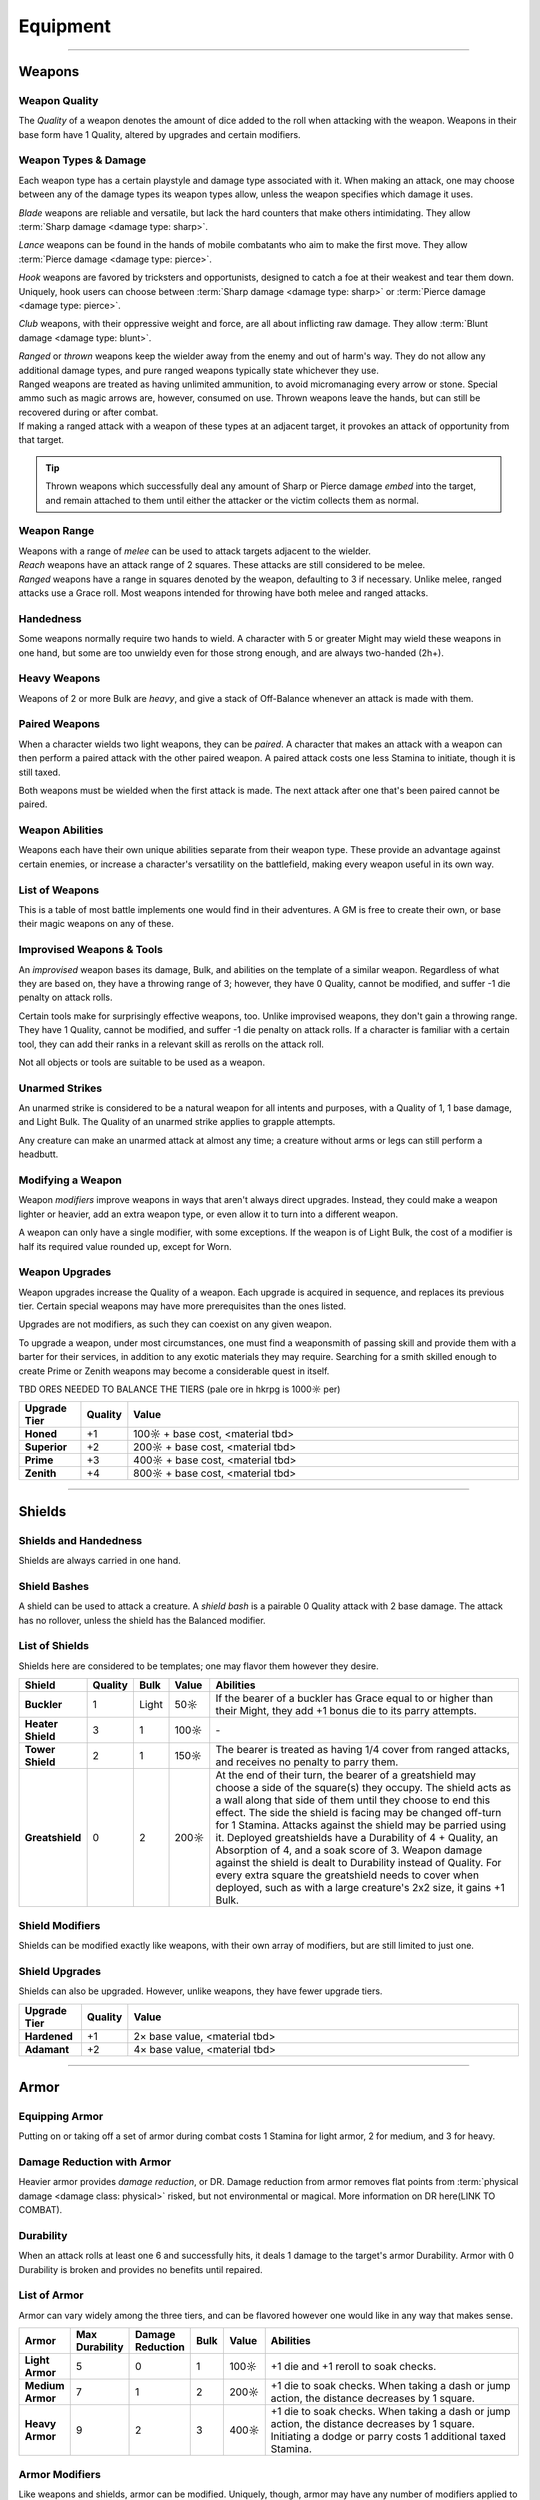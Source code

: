 **************
Equipment
**************

------------------------------------------------------------------------------------------------------------------------------

Weapons
==========

Weapon Quality
----------
The *Quality* of a weapon denotes the amount of dice added to the roll when attacking with the weapon. Weapons in their base form have 1 Quality, altered by upgrades and certain modifiers.

Weapon Types & Damage
----------
Each weapon type has a certain playstyle and damage type associated with it. When making an attack, one may choose between any of the damage types its weapon types allow, unless the weapon specifies which damage it uses.

*Blade* weapons are reliable and versatile, but lack the hard counters that make others intimidating. They allow :term:`Sharp damage <damage type: sharp>`.

*Lance* weapons can be found in the hands of mobile combatants who aim to make the first move. They allow :term:`Pierce damage <damage type: pierce>`.

*Hook* weapons are favored by tricksters and opportunists, designed to catch a foe at their weakest and tear them down. Uniquely, hook users can choose between :term:`Sharp damage <damage type: sharp>` or :term:`Pierce damage <damage type: pierce>`.

*Club* weapons, with their oppressive weight and force, are all about inflicting raw damage. They allow :term:`Blunt damage <damage type: blunt>`.

| *Ranged* or *thrown* weapons keep the wielder away from the enemy and out of harm's way. They do not allow any additional damage types, and pure ranged weapons typically state whichever they use.
| Ranged weapons are treated as having unlimited ammunition, to avoid micromanaging every arrow or stone. Special ammo such as magic arrows are, however, consumed on use. Thrown weapons leave the hands, but can still be recovered during or after combat.
| If making a ranged attack with a weapon of these types at an adjacent target, it provokes an attack of opportunity from that target.

.. tip::
   Thrown weapons which successfully deal any amount of Sharp or Pierce damage *embed* into the target, and remain attached to them until either the attacker or the victim collects them as normal.

Weapon Range
----------
| Weapons with a range of *melee* can be used to attack targets adjacent to the wielder.
| *Reach* weapons have an attack range of 2 squares. These attacks are still considered to be melee.
| *Ranged* weapons have a range in squares denoted by the weapon, defaulting to 3 if necessary. Unlike melee, ranged attacks use a Grace roll. Most weapons intended for throwing have both melee and ranged attacks.

Handedness
----------
Some weapons normally require two hands to wield. A character with 5 or greater Might may wield these weapons in one hand, but some are too unwieldy even for those strong enough, and are always two-handed (2h+).

Heavy Weapons
----------
Weapons of 2 or more Bulk are *heavy*, and give a stack of Off-Balance whenever an attack is made with them.

Paired Weapons
----------
When a character wields two light weapons, they can be *paired*. A character that makes an attack with a weapon can then perform a paired attack with the other paired weapon. A paired attack costs one less Stamina to initiate, though it is still taxed.

Both weapons must be wielded when the first attack is made. The next attack after one that's been paired cannot be paired.

Weapon Abilities
----------
Weapons each have their own unique abilities separate from their weapon type. These provide an advantage against certain enemies, or increase a character's versatility on the battlefield, making every weapon useful in its own way.

List of Weapons
----------
This is a table of most battle implements one would find in their adventures. A GM is free to create their own, or base their magic weapons on any of these.

.. dropdown::

    **Balanced weapons**

    .. list-table::
        :widths: 5 5 5 5 5 5 5 50
        :header-rows: 1
        :stub-columns: 1
        :class: sphinx-datatable
        
        * - Weapon
          - Type(s)
          - Damage
          - Range
          - Hands
          - Bulk
          - Value
          - Abilities
        * - Sword
          - Blade
          - 3
          - Melee
          - 1h
          - 1
          - 100☼
          - The wielder rerolls one failed die when attacking with this weapon.
        * - Greatsword
          - Blade, Club
          - 4
          - Melee
          - 2h
          - 2
          - 150☼
          - The wielder rerolls one failed die when attacking with this weapon.
        * - Glaive
          - Blade
          - 3
          - Reach
          - 2h
          - 2
          - 200☼
          - The wielder rerolls one failed die when attacking with this weapon. When attacking immediately after a dash or jump, it also deals +1 flat damage.
        * - Flambard
          - Blade, Hook
          - 3
          - Melee
          - 1h
          - 1
          - 250☼
          - When this weapon deals damage, the wielder may spend 1 Stamina to inflict 2 points of Bleeding on the target.
        * - Knife
          - Blade, Thrown
          - 1
          - Melee, Range (4)
          - 1h
          - Light
          - 10☼
          - May be paired with any other weapon. This weapon's rollover cap is equal to 5x its base damage.
        * - Dart
          - Lance, Thrown
          - 1
          - Melee, Range (4)
          - 1h
          - Light
          - 10☼
          - May be paired with any other weapon. Soak rolls against this weapon lose 1 success.

    **Nimble weapons**

    .. list-table::
        :widths: 5 5 5 5 5 5 5 50
        :header-rows: 1
        :stub-columns: 1
        
        * - Weapon
          - Type(s)
          - Damage
          - Range
          - Hands
          - Bulk
          - Value
          - Abilities
        * - Dagger
          - Hook, Lance
          - 2
          - Melee
          - 1h
          - Light
          - 150☼
          - May be paired with itself if wielded alone. The wielder rerolls one failed die when using it to attack creatures with lower initiative.
        * - Javelin
          - Lance, Thrown
          - 3
          - Melee, Range (3)
          - 1h
          - 1
          - 100☼
          - Can be drawn during initiative, granting +2 dice to the initiative check (not stacking with other weapon bonuses).
        * - Lance
          - Lance, Club
          - 3
          - Reach
          - 2h
          - 2
          - 200☼
          - Can be drawn during initiative, granting +1 die to the initiative check (not stacking with other weapon bonuses). When attacking immediately after a dash or jump, it deals +1 flat damage.
        * - Rapier
          - Lance, Blade
          - 3
          - Melee
          - 1h
          - 1
          - 150☼
          - Can be drawn during initiative, granting +1 die to the initiative check (not stacking with other weapon bonuses). The wielder rerolls one failed die when using it to attack creatures with lower initiative.

    **Cunning weapons**

    .. list-table::
        :widths: 5 5 5 5 5 5 5 50
        :header-rows: 1
        :stub-columns: 1
        
        * - Weapon
          - Type(s)
          - Damage
          - Range
          - Hands
          - Bulk
          - Value
          - Abilities
        * - Hook
          - Hook
          - 3
          - Melee
          - 1h
          - 1
          - 100☼
          - When this weapon hits, the wielder may spend 1 Stamina to damage the target's Mettle by 1. Mettle damage from hook weapons can stack up to 2.
        * - War Scythe
          - Hook
          - 3
          - Melee
          - 2h
          - 2
          - 150☼
          - When this weapon hits, the wielder may spend 1 Stamina to damage the target's Mettle by 2. Mettle damage from hook weapons can stack up to 2.
        * - Guisarme
          - Hook
          - 3
          - Reach
          - 2h+
          - 1
          - 150☼
          - When this weapon hits, the wielder may spend 1 Stamina to damage the target's Mettle by 1. Mettle damage from hook weapons can stack up to 2.
        * - Trident
          - Lance, Hook
          - 2
          - Reach
          - 1h
          - 1
          - 150☼
          - If wielded in two or more hands, this weapon gets +1 base damage. Readied attacks with this weapon cost no Stamina to prepare, and inflict -1 Footwork on a hit.
        * - Whip
          - Hook, Lance
          - 2
          - Reach
          - 1h
          - Light
          - 50☼
          - Attempts to dodge this weapon when adjacent to the wielder have a -1 die penalty. Attempts to parry it when at reach or further have a -1 die penalty.
        * - Quill
          - Hook, Thrown
          - 1
          - Melee, Range (4)
          - 1h
          - Light
          - 50☼
          - Can be drawn during initiative, granting +2 dice to the initiative check (not stacking with other weapon bonuses). At the start of combat, this weapon can be loaded with any poison at no Stamina cost, even on the Belt.

    **Armor-breaking weapons**

    .. list-table::
        :widths: 5 5 5 5 5 5 5 50
        :header-rows: 1
        :stub-columns: 1
        
        * - Weapon
          - Type(s)
          - Damage
          - Range
          - Hands
          - Bulk
          - Value
          - Abilities
        * - Hammer
          - Club
          - 3
          - Melee
          - 1h
          - 1
          - 100☼
          - Ignores 2 DR, and any soak gained from armor.
        * - Greathammer
          - Club
          - 4
          - Reach
          - 2h+
          - 3
          - 200☼
          - Inflicts an additional 1 Off-Balance to its wielder; it also inflicts 1 Off-Balance to the target unless dodged. The target and all adjacent creatures lose 2 Speed on their next turn.
        * - Polehammer
          - Club
          - 4
          - Reach
          - 2h+
          - 2
          - 150☼
          - When this weapon hits, the target takes a -1 die penalty on the next attack or defense roll they make.
        * - Club
          - Club
          - 4
          - Melee
          - 2h
          - 2
          - 100☼
          - When this weapon hits, the target takes a -1 die penalty on the next attack or defense roll they make.
        * - Flail
          - Club, Hook
          - 3 Blunt
          - Melee
          - 1h
          - 1
          - 150☼
          - This weapon's attack is treated as ranged against parries.
        * - Ball & Chain
          - Club, Hook
          - 4 Blunt
          - Melee
          - 2h
          - 2
          - 200☼
          - This weapon's attack is treated as ranged against parries.
        * - Throwing Hammer
          - Club, Thrown
          - 2
          - Melee, Range (3)
          - 1h
          - Light
          - 20☼
          - Ignores 1 DR, and any soak gained from armor.

    **Ranged weapons**

    .. list-table::
        :widths: 5 5 5 5 5 5 5 50
        :header-rows: 1
        :stub-columns: 1
        
        * - Weapon
          - Type(s)
          - Damage
          - Range
          - Hands
          - Bulk
          - Value
          - Abilities
        * - Sling
          - Ranged
          - 2 Blunt
          - Range (5)
          - 1h
          - Light
          - 20☼
          - Can be attached to the top of a staff or quarterstaff. Flasks on the Belt can be used as ammunition, using all of this weapon's stats for the "throw" except for damage.
        * - Bow
          - Ranged
          - 2 Pierce
          - Range (7)
          - 2h+
          - 1
          - 100☼
          - Flasks on the Belt can be used as ammunition, using all of this weapon's stats for the "throw" except for damage.
        * - Hand Trebuchet
          - Club, Ranged
          - 4 Blunt
          - Range (5)
          - 2h+
          - 2
          - 300☼
          - The travel path of this weapon's projectile originates from one square above its wielder, ignoring most cover and arcing down onto the target. Flasks on the Belt can be used as ammunition, using all of this weapon's stats for the "throw" except for damage.
        * - Boomerang
          - Hook, Thrown
          - 2 Blunt/Sharp
          - Melee, Range (4)
          - 1h
          - Light
          - 50☼
          - After making a throwing attack with this weapon. roll a d6. If this roll is less than or equal to the wielder's Grace, the weapon returns after the attack. It flies in a curving arc, allowing it to ignore cover or a shield when thrown, but not full cover or walls.

    **Esoterica**

    .. list-table::
        :widths: 5 5 5 5 5 5 5 50
        :header-rows: 1
        :stub-columns: 1
        
        * - Weapon
          - Type(s)
          - Damage
          - Range
          - Hands
          - Bulk
          - Value
          - Abilities
        * - Scissor
          - Blade, Lance
          - 2
          - Melee
          - 1h
          - 1
          - 70☼
          - The wielder may link or unlink two scissors for 1 Stamina, or for free once per turn. A scissor can always be paired with another scissor, or with their linked form.
        * - Scissors
          - Hook, Club
          - 4
          - Melee
          - 2h
          - 2
          - \-
          - The linked form of two scissors. This weapon's Quality is equal to the average of its components', rounded up. It cannot have modifiers of its own, and instead inherits the modifiers of its components. Two copies of the same modifier do not stack their effects.
        * - Quarterstaff
          - Club, Lance
          - 1 Blunt
          - Melee
          - 2h
          - 1
          - 20☼
          - This weapon may be paired with itself if wielded in two or more hands. Once per target per turn, it inflicts 1 stack of Off-Balance on hit.
        * - Pole
          - Club, Lance
          - 2 Blunt
          - Reach
          - 2h
          - 1
          - 50☼
          - This weapon may be paired with itself if wielded in two or more hands, and doing so grants the wielder +2 vertical jump height.
        * - Claw Glove
          - Natural
          - 1 Sharp
          - Melee
          - 0h
          - Light
          - 20☼
          - This weapon is equipped as a hand accessory, leaving the hands free. Its Quality may be used in place of an unarmed strike's Quality when grappling.
        * - Catchpole
          - Hook
          - 0
          - Reach
          - 2h+
          - 1
          - 100☼
          - An attack made with this weapon is functionally treated as a grapple. When used at reach, the wielder's Might is treated as 2 less.
        * - Net
          - Thrown
          - 0
          - Range (3)
          - 1h
          - Light
          - 20☼
          - An attack made with this weapon is functionally treated as a grapple. It requires successes equal to its Quality to break free of its grapples.

Improvised Weapons & Tools
----------
An *improvised* weapon bases its damage, Bulk, and abilities on the template of a similar weapon. Regardless of what they are based on, they have a throwing range of 3; however, they have 0 Quality, cannot be modified, and suffer -1 die penalty on attack rolls.

Certain tools make for surprisingly effective weapons, too. Unlike improvised weapons, they don't gain a throwing range. They have 1 Quality, cannot be modified, and suffer -1 die penalty on attack rolls. If a character is familiar with a certain tool, they can add their ranks in a relevant skill as rerolls on the attack roll.

Not all objects or tools are suitable to be used as a weapon.

Unarmed Strikes
----------
An unarmed strike is considered to be a natural weapon for all intents and purposes, with a Quality of 1, 1 base damage, and Light Bulk. The Quality of an unarmed strike applies to grapple attempts.

Any creature can make an unarmed attack at almost any time; a creature without arms or legs can still perform a headbutt.

Modifying a Weapon
----------
Weapon *modifiers* improve weapons in ways that aren't always direct upgrades. Instead, they could make a weapon lighter or heavier, add an extra weapon type, or even allow it to turn into a different weapon.

A weapon can only have a single modifier, with some exceptions. If the weapon is of Light Bulk, the cost of a modifier is half its required value rounded up, except for Worn.

.. dropdown::

    .. list-table::
        :widths: 5 50 12
        :header-rows: 1
        :stub-columns: 1
        
        * - Modifier
          - Effect
          - Est. value
        * - Worn
          - -1 Quality, and cannot be upgraded. May be removed for half the weapon's value.
          - Value is halved
        * - Threaded
          - Gains a tether of thread, rope, or chain. It can be pulled back to the wielder from afar at the cost of 1 Speed. The maximum reach of this effect depends on the length of material used; the weapon also increases in Bulk equal to the Bulk of the material used, if any. Can be taken with other modifiers.
          - Material's value
        * - Extended
          - Applicable only to a melee weapon. It gains a range of reach, +1 handedness, and +1 Bulk.
          - 50☼ + 1/2 base value
        * - Heavy
          - Grants a +1 flat damage bonus, at the cost of -1 die penalty and +1 Bulk.
          - 50☼ + 1/2 base value
        * - Lightened
          - Grants a +1 die bonus to hit and -1 Bulk, at the cost of a -1 flat damage penalty.
          - 50☼ + 1/2 base value
        * - Refined
          - Gains +1 to its damage rollover cap.
          - 100☼ + 1/2 base value
        * - Trick
          - Choose another weapon. Through clever engineering, this weapon can morph into the chosen form at any time, once for free and then at the cost of Speed equal to its Bulk for additional morphs in the same round. The weapon's Bulk is always as much as its heavier form, and it uses the base value of the more expensive form for modifiers and upgrades, including Trick itself.
          - 50☼ + 1/2 base value
        * - Versatile
          - Add one weapon type for purposes of art compatibility, except for natural. This doesn't grant extra damage types, nor any other effects.
          - 50☼ + 1/2 base value
        * - Dropper
          - Can be loaded with a single flask, costing 1 Speed. When it hits a target, it may apply the flask to them, expending it. The wielder may also freely apply the flask to themselves.
          - 50☼ + 1/2 base value
        * - Sorcerous
          - When casting a spell that uses a normal spell attack, the wielder may instead choose to use this weapon's attack to deliver it, adding Anima spent as bonus dice. Should it hit, the attack is processed as it normally would, but also counts as a hit for the cast spell. If the weapon attack was AoE, the spell only hits one of the attack's targets, unless it is split, where it would hit an appropriate amount of targets for split spells. If the *spell* is AoE, the entire AoE is cast centered on the target; the caster must make normal spell attack rolls against other targets caught in its radius. The minimum range for a Sorcerous spell is touch.
          - 100☼ + 1/2 base value
        * - Razor
          - Inflicts a -1 die penalty against soaking its damage.
          - 50☼ + 1/2 base value
        * - Balanced
          - Gains the thrown weapon type and a range of 3, or +1 if its range is already 3 or higher.
          - 50☼ + 1/2 base value
        * - Beast-Slaying
          - Deals +2 flat damage to feral creatures, but has +1 Bulk.
          - 100☼ + 1/2 base value
        * - Brutal
          - Has the option to use Sharp damage. If a target dedicates extra Stamina to defend against it, its attack deals +1 flat damage. If applicable, enemies grappled by the weapon suffer 2 sharp damage each time they attempt to break free.
          - 50☼ + 1/2 base value
        * - Culling
          - Gains +1 base damage, but soak rolls against its attacks have +1 :term:`favor`.
          - 50☼ + 1/2 base value

Weapon Upgrades
----------
Weapon upgrades increase the Quality of a weapon. Each upgrade is acquired in sequence, and replaces its previous tier. Certain special weapons may have more prerequisites than the ones listed.

Upgrades are not modifiers, as such they can coexist on any given weapon.

To upgrade a weapon, under most circumstances, one must find a weaponsmith of passing skill and provide them with a barter for their services, in addition to any exotic materials they may require. Searching for a smith skilled enough to create Prime or Zenith weapons may become a considerable quest in itself.

TBD ORES NEEDED TO BALANCE THE TIERS (pale ore in hkrpg is 1000☼ per)

.. list-table::
    :widths: 15 5 100
    :header-rows: 1
    :stub-columns: 1
   
    * - Upgrade Tier
      - Quality
      - Value
    * - Honed
      - +1
      - 100☼ + base cost, <material tbd>
    * - Superior
      - +2
      - 200☼ + base cost, <material tbd>
    * - Prime
      - +3
      - 400☼ + base cost, <material tbd>
    * - Zenith
      - +4
      - 800☼ + base cost, <material tbd>

------------------------------------------------------------------------------------------------------------------------------

Shields
==========

Shields and Handedness
----------
Shields are always carried in one hand.

Shield Bashes
----------
A shield can be used to attack a creature. A *shield bash* is a pairable 0 Quality attack with 2 base damage. The attack has no rollover, unless the shield has the Balanced modifier.

List of Shields
----------
Shields here are considered to be templates; one may flavor them however they desire.

.. list-table::
    :widths: 5 5 5 5 50
    :header-rows: 1
    :stub-columns: 1
   
    * - Shield
      - Quality
      - Bulk
      - Value
      - Abilities
    * - Buckler
      - 1
      - Light
      - 50☼
      - If the bearer of a buckler has Grace equal to or higher than their Might, they add +1 bonus die to its parry attempts.
    * - Heater Shield
      - 3
      - 1
      - 100☼
      - \-
    * - Tower Shield
      - 2
      - 1
      - 150☼
      - The bearer is treated as having 1/4 cover from ranged attacks, and receives no penalty to parry them.
    * - Greatshield
      - 0
      - 2
      - 200☼
      - At the end of their turn, the bearer of a greatshield may choose a side of the square(s) they occupy. The shield acts as a wall along that side of them until they choose to end this effect. The side the shield is facing may be changed off-turn for 1 Stamina. Attacks against the shield may be parried using it. Deployed greatshields have a Durability of 4 + Quality, an Absorption of 4, and a soak score of 3. Weapon damage against the shield is dealt to Durability instead of Quality. For every extra square the greatshield needs to cover when deployed, such as with a large creature's 2x2 size, it gains +1 Bulk.

Shield Modifiers
----------
Shields can be modified exactly like weapons, with their own array of modifiers, but are still limited to just one.

.. dropdown::

    .. list-table::
        :widths: 5 50 12
        :header-rows: 1
        :stub-columns: 1

        * - Modifier
          - Effect
          - Est. value
        * - Worn
          - -1 Quality, and cannot be upgraded. May be removed for half the shield's value.
          - Value is halved
        * - Lightened
          - -1 Bulk, but -1 Quality.
          - 100☼ + 1/2 base value
        * - Fortified
          - +1 Quality, but +1 Bulk.
          - 50☼ + 1/2 base value
        * - Spiked
          - When parrying a valid attack with this shield, the attacker risks damage as though the wielder parried with spikes from the Spiky trait.
          - 50☼ + 1/2 base value
        * - Trick
          - Choose a weapon. At the cost of 1 Stamina, this shield may change shape into that weapon and back. Its Bulk is equal to the higher of the two forms; the weapon's Quality is equal to the shield's Quality +1.
          - 50☼ + 1/2 base value
        * - Pragmatic
          - The shield counts as a particular tool as well. Its Quality is equal to the shield's Quality, at a minimum of 1.
          - 50☼ + 1/2 base value
        * - Balanced
          - The shield becomes a viable weapon when used to bash. A shield with 2+ Bulk now has 4 base damage; a shield with 1 Bulk has 3 base damage; a Light shield has 2 base damage. The weapon Quality of its shield bash is equal to its Quality +1. Its rollover cap is also treated as that of a normal weapon's.
          - 50☼ + 1/2 base value
        * - Reflective
          - The shield can parry spells (and other spell-like attacks) and grants its bearer a single reroll when parrying spells or making an opposed Insight check to resist a magical effect.
          - 50☼ + 1/2 base value

Shield Upgrades
----------
Shields can also be upgraded. However, unlike weapons, they have fewer upgrade tiers.

.. list-table::
    :widths: 15 5 100
    :header-rows: 1
    :stub-columns: 1
   
    * - Upgrade Tier
      - Quality
      - Value
    * - Hardened
      - +1
      - 2× base value, <material tbd>
    * - Adamant
      - +2
      - 4× base value, <material tbd>

------------------------------------------------------------------------------------------------------------------------------

Armor
==========

Equipping Armor
----------
Putting on or taking off a set of armor during combat costs 1 Stamina for light armor, 2 for medium, and 3 for heavy.

Damage Reduction with Armor
----------
Heavier armor provides *damage reduction*, or DR. Damage reduction from armor removes flat points from :term:`physical damage <damage class: physical>` risked, but not environmental or magical. More information on DR here(LINK TO COMBAT).

Durability
----------
When an attack rolls at least one 6 and successfully hits, it deals 1 damage to the target's armor Durability. Armor with 0 Durability is broken and provides no benefits until repaired.

List of Armor
----------
Armor can vary widely among the three tiers, and can be flavored however one would like in any way that makes sense.

.. list-table::
    :widths: 5 5 5 5 5 50
    :header-rows: 1
    :stub-columns: 1

    * - Armor
      - Max Durability
      - Damage Reduction
      - Bulk
      - Value
      - Abilities
    * - Light Armor
      - 5
      - 0
      - 1
      - 100☼
      - +1 die and +1 reroll to soak checks.
    * - Medium Armor
      - 7
      - 1
      - 2
      - 200☼
      - +1 die to soak checks. When taking a dash or jump action, the distance decreases by 1 square.
    * - Heavy Armor
      - 9
      - 2
      - 3
      - 400☼
      - +1 die to soak checks. When taking a dash or jump action, the distance decreases by 1 square. Initiating a dodge or parry costs 1 additional taxed Stamina.

Armor Modifiers
----------
Like weapons and shields, armor can be modified. Uniquely, though, armor may have any number of modifiers applied to it at once.

.. dropdown::

    .. list-table::
        :widths: 5 50 12
        :header-rows: 1
        :stub-columns: 1

        * - Modifier
          - Effect
          - Est. value
        * - Piecemeal
          - -1 bulk, but -2 max Durability.
          - -50☼ discount
        * - Saddled
          - A single creature carried by the wearer is treated as 2 Bulk lighter.
          - 25☼
        * - Durable
          - +1 max Durability, but +1 Bulk.
          - 50☼
        * - Padded
          - The wearer gains another +1 die to soak. Incompatible with Weighted or Spiked.
          - 70☼
        * - Weighted
          - +1 Bulk. The wearer gains the Slam trait, which has 1 Quality, or 0 if the armor is broken. Incompatible with Padded or Spiked.
          - 100☼
        * - Spiked
          - The wearer gains the Spiky trait, which has 1 Quality, or 0 if the armor is broken. Incompatible with Padded or Weighted.
          - 150☼
        * - x-Proofed
          - The wearer gains the :ref:`catalog/traits:resistant` trait, with a value of 4, against a specific non- :term:`mystic <damage set: mystic>` or :term:`poison <damage type: poison>` damage type; such as :term:`heat <damage type: heat>`, :term:`blast <damage type: blast>`, or :term:`blunt <damage type: blunt>` damage. This damage type must also roll at least two 6s to damage the armor's Durability.
          - 100☼ + base value
        * - Lustrous
          - The armor provides a bonus equal to its DR + 1 on opposed rolls to resist spell effects. Spell attacks may also be soaked with dice equal to the armor's DR + 1.
          - 300☼ + base value

------------------------------------------------------------------------------------------------------------------------------

Arcane Foci
==========

Focus Attunement
----------
In order to benefit from an arcane focus' ability to store spells or arts, a character must first attune to it, done freely during any rest. They may only be attuned to a single arcane focus at a time, but can unattune at will.

Stored Techniques
----------
An arcane focus can contain spells and arts for use, as if its Quality were Technique slots. A stored weapon art can be performed using the arcane focus, even if it is not the correct weapon type, but cannot be performed with other weapons unless prepared in a normal Technique slot.

Any stored techniques vanish if the character unattunes the focus or dies; however, an attuned focus can be used by another character to perform contained techniques, while the attuned character maintains the connection.

A focus must normally be attuned and held in at least one hand to receive its benefits and perform techniques stored within.

List of Arcane Foci
----------

.. dropdown::

   .. list-table::
       :widths: 5 5 5 5 5 5 5 50
       :header-rows: 1
       :stub-columns: 1
   
       * - Focus
         - Weapon Type
         - Damage
         - Range
         - Hands
         - Bulk
         - Value
         - Abilities
       * - Talisman
         - \-
         - \-
         - \-
         - 0h
         - Light
         - 50☼
         - Chosen from a wide range of magical trinkets, a talisman is worn as an accessory anywhere, leaving the hands free. Wearing it grants +1 reroll on opposed rolls to resist spell effects.
       * - Wand
         - Ranged
         - 1 variable
         - Range (5)
         - 1h
         - Light
         - 100☼
         - Wand attacks may use Insight to hit, and can be parried as ranged attacks. Its first point of damage dealt is raw :term:`astral damage <damage type: astral>`; any further is dealt as soakable, :term:`magical <damage class: magical>` :term:`elemental damage <damage set: elemental>`, the exact damage type determined when the wand is created. Any spells contained in the wand may be cast using Grace in place of Insight, including opposed checks, spell range, and duration.
       * - Sceptre
         - Club
         - 1
         - Melee
         - 1h
         - 1
         - 100☼
         - May deliver a touch spell at reach, adding its Quality to the spell attack roll. Any spells cast with a sceptre have +1 reroll per Quality on opposed rolls to overcome resistance.
       * - Staff
         - Blade
         - 1 Blunt
         - Melee
         - 2h
         - 1
         - 100☼
         - Can be adorned with ornaments aligned to a particular mystic path. This costs 100☼ of various materials and a camp action of work. Spells stored of the same *primary path* as its ornaments may be cast with 1 difficulty of modification for free. This can exceed the normal capacity of the staff and the maximum difficulty the wielder can cast at.
       * - Grimoire
         - \-
         - \-
         - \-
         - 1h
         - Light
         - 150☼
         - Can store 1 spell higher than its Quality. A grimoire cannot contain weapon arts. Its stored spells do not vanish when it is unattuned, and can be used by another who attunes to it; they still require any paths and prerequisites to cast a written spell.
       * - Globe
         - Thrown
         - 1 Blunt
         - Range (4)
         - 1h
         - Light
         - 100☼
         - TBD. some mental- or resistance-related effect?

Focus Upgrades
----------
All foci begin with 1 Quality. An amount of dice equal to Quality is added to regular attack rolls made with an arcane focus.

A GM may ask for more esoteric or unusual materials to be put towards an upgrade's overall cost.

.. list-table::
    :widths: 15 5 100
    :header-rows: 1
    :stub-columns: 1
   
    * - Upgrade Tier
      - Quality
      - Value
    * - Rarefied
      - +1
      - 300☼
    * - Exalted
      - +2
      - 450☼

------------------------------------------------------------------------------------------------------------------------------

Tools
==========
A tool is any implement designed to aid in proficiency or skill checks. Using a tool adds its Quality as rerolls to checks appropriate for the tool. Some checks may be deemed impossible without an appropriate tool.

Tools at their baseline have 1 Quality. In cases where a tool is required, it is possible to improvise one if anything is available that could realistically be used for the task. Improvised tools have 0 Quality if they are an extremely appropriate body part, or -1 Quality otherwise.

The value of a tool is based on the rarity of its profession. A cooking knife may be as cheap as 10☼, while a set of surgical equipment could be as expensive as 100☼.

Tools as Weapons
----------
Some tools can be used as an ad hoc weapon. If so, select one weapon to temporarily use as its archetype. For instance, a climbing hook would be a normal hook, while a pickaxe could function like a hammer using Pierce damage. These tools follow the usual rules for improvised weapons.

Upgrading Tools
----------
Tools usable as weapons follow the weapon upgrade tiers. Otherwise, they are upgraded as arcane foci instead, with an additional 3rd and 4th tier costing 600☼ and 750☼ respectively.

Example Tools
----------
The following tools aren't a comprehensive list; however, they can serve to give players and GMs an idea of how tools could be priced, or what kinds of weapons they could emulate.

.. dropdown::

   .. list-table::
       :widths: 12 12 12 5 5
       :header-rows: 1
       :stub-columns: 1
   
       * - Tool
         - Skills / Uses
         - Improvised weapon?
         - Bulk
         - Value
       * - Pickaxe
         - Mining, Digging
         - Hammer (Pierce)
         - 1
         - 25☼
       * - Crowbar
         - Dismantling, prying things 
         - Hook / Club
         - 1
         - 50☼
       * - Camouflage Cloak
         - Stealth
         - Net
         - Light
         - 25☼
       * - Fishing Rod
         - Fishing, snagging things
         - Quarterstaff / Whip
         - Light
         - 50☼
       * - Hammer and Pitons
         - Climbing
         - Hammer
         - 1
         - 25☼
       * - Saw
         - Dismantling, cutting things
         - Hook / Guisarme (Sharp)
         - 1
         - 25☼
       * - Book
         - A Lore skill
         - \-
         - Light
         - 25☼
       * - Medical Toolkit
         - Surgery, Medicine
         - \-
         - Light
         - 100☼
       * - Thieves' Toolkit
         - Lockpicking, Trap Disarming
         - \-
         - Light
         - 50☼
       * - Designer's Toolkit
         - Engineering, Trapmaking
         - \-
         - Light
         - 50☼
       * - Builder's Toolkit
         - Building, Engineering
         - \-
         - Light
         - 50☼
       * - Alchemist's Toolkit
         - Alchemy, Toxicology
         - \-
         - Light
         - 50☼
       * - Blacksmith's Toolkit
         - Smithing, Maintenance
         - \-
         - Light
         - 50☼

------------------------------------------------------------------------------------------------------------------------------

Accessories
==========
Accessories are items worn on the person without using Belt slots. Some may take accessory-specific slots, while others are freely equipped on the body; the latter could even be attached to other items within reason. Two accessories which use the same slot cannot be used together, unless the creature has more than one of that particular body part, such as hands or feet.

Any equipped accessories, much like wielded weapons or worn armor, still weigh Bulk on their bearer. Generally speaking, accessories do not grant their effects if not worn/held, or applied to a worn/held item.

List of Accessories
----------
.. dropdown::

   .. list-table::
       :widths: 12 5 5 5 50
       :header-rows: 1
       :stub-columns: 1
   
       * - Accessory
         - Slot
         - Bulk
         - Value
         - Abilities
       * - Outfit
         - Apparel
         - Light
         - 25☼
         - An outfit of any variety counts as one accessory. For an additional 25☼, it may improve Charm or Fright by 0.5.
       * - Backpack
         - Back
         - Light
         - 80☼
         - A backpack can hold 3 items independent of the Belt, negating 1 effective Bulk from each. Up to 3 Light items may be carried in one item's space instead. These slots do not count as Belt slots and incur drawing/stowing penalties for contained items. Other varieties of personal storage exist, such as the *knapsack*, which only carries 2 items but costs 40☼, or the *rucksack*, which carries 2 items and gives +1 Belt slot, but costs 100☼.
       * - Hauling Frame
         - Back\*
         - 1
         - 100☼
         - Worn by frequent flyers to carry their camp supplies, a hauling frame can be worn under any variety of backpack. With its many straps and supports, the frame provides +2 Belt slots.
       * - Saddle
         - Back
         - Light
         - 30☼
         - Typically found on tamed beasts and mounts, a saddled creature can treat one carried character as 2 Bulk less.
       * - Climbing Claws
         - Hand ×2
         - Light
         - ???
         - A meticulously crafted climbing rig mounted on two hands. While worn, the bearer is treated as though they possess the Climbing trait. A character bearing these claws who already has Climbing may climb any surface.
       * - Whirlwind Cloak
         - Mantle
         - Light
         - ???
         - An ordinary cloak infused with a touch of Potential energy. While worn, the bearer's dash and jump actions gain +1 maximum distance.
       * - Pilgrim's Bangle
         - Foot
         - Light
         - ???
         - A pair of entwined golden anklets, fitting comfortably on one foot. The bearer, while grounded, may choose to perform a *great dash* if they have not yet moved on their turn. A great dash expends all of their Speed, but allows them to dash indefinitely in a single horizontal direction until they strike a wall, cross over 4 consecutive empty squares, or choose to end the dash.
       * - Scale of Lumeya
         - \-
         - Light
         - ???
         - A Lumen charm of protection, said to be one of countless scales shed from the goddess Lumeya's wings. Its bearer may spend 1 Anima during their turn to momentarily sprout spectral wings, acting as though they possessed Flight until the end of their turn. Creatures that already possess Lesser Flight or Flight instead have the Stamina costs of using these traits reduced by 1.

------------------------------------------------------------------------------------------------------------------------------

Useful Items
==========
